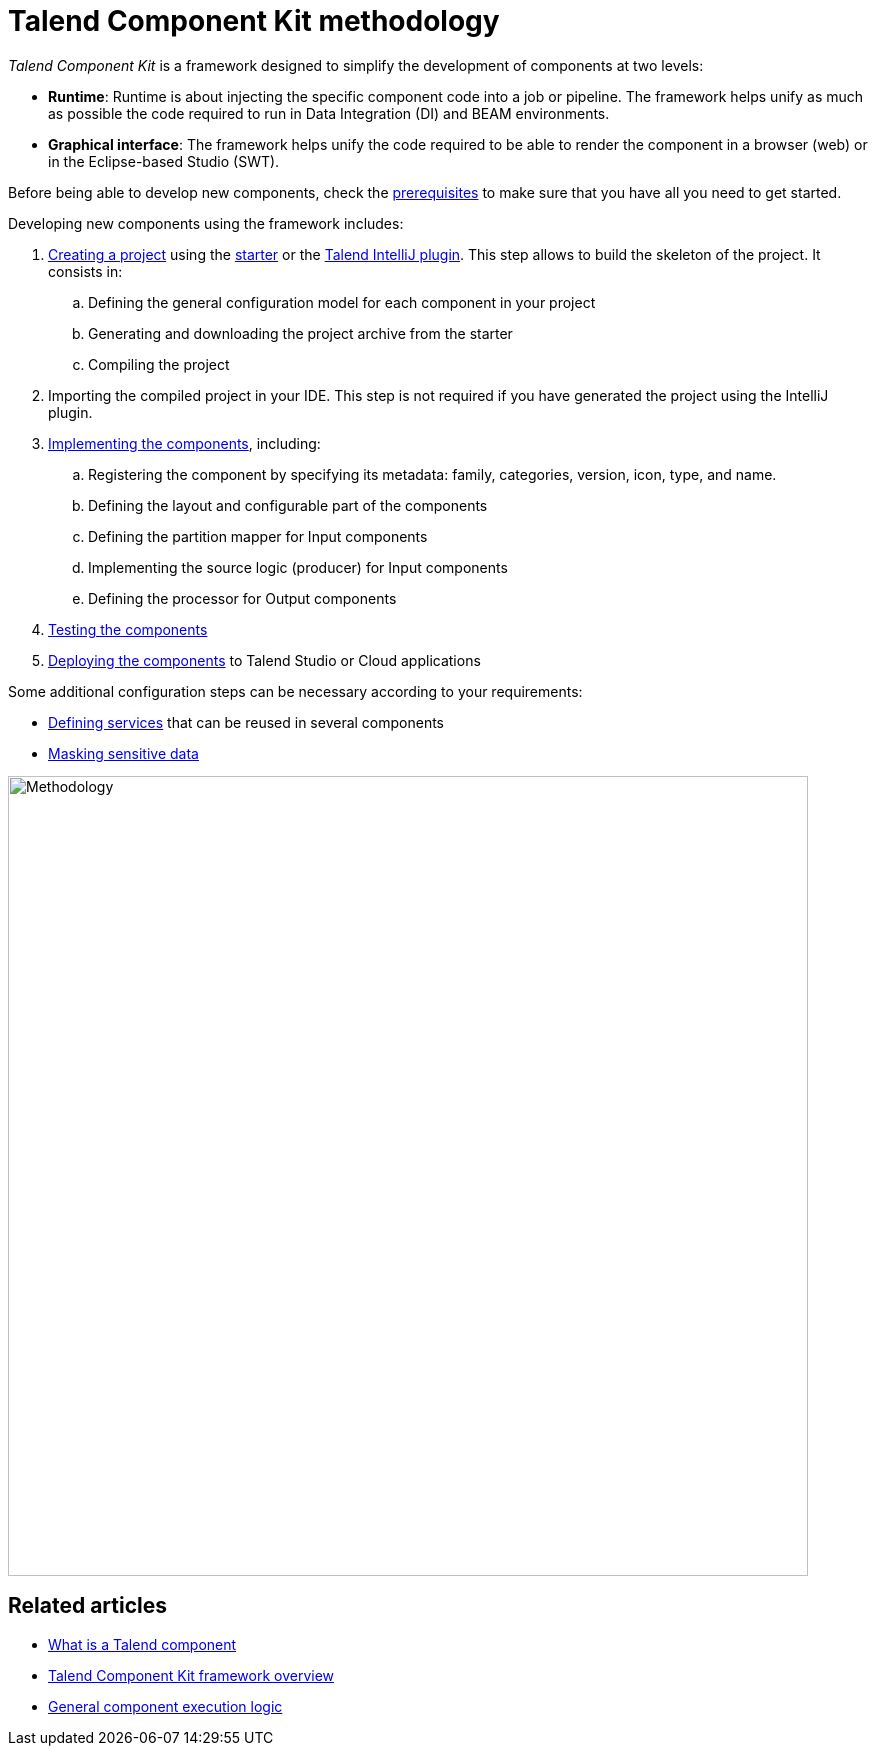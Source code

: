 = Talend Component Kit methodology
:page-partial:
:description: Learn the main steps to build a custom component using Talend Component Kit
:keywords: get started, learn

[[getting-started-introducing-talend-component]]
_Talend Component Kit_ is a framework designed to simplify the development of components at two levels:

* **Runtime**: Runtime is about injecting the specific component code into a job or pipeline. The framework helps unify as much as possible the code required to run in Data Integration (DI) and BEAM environments.
* **Graphical interface**: The framework helps unify the code required to be able to render the component in a browser (web) or in the Eclipse-based Studio (SWT).

[[getting-started-principles]]

Before being able to develop new components, check the xref:system-prerequisites.adoc[prerequisites] to make sure that you have all you need to get started.

Developing new components using the framework includes:

. xref:index-generating-project.adoc[Creating a project] using the https://starter-toolkit.talend.io/[starter] or the xref:installing-talend-intellij-plugin.adoc[Talend IntelliJ plugin]. This step allows to build the skeleton of the project. It consists in:
.. Defining the general configuration model for each component in your project
.. Generating and downloading the project archive from the starter
.. Compiling the project
. Importing the compiled project in your IDE. This step is not required if you have generated the project using the IntelliJ plugin.
. xref:index-creating-components.adoc[Implementing the components], including:
.. Registering the component by specifying its metadata: family, categories, version, icon, type, and name.
.. Defining the layout and configurable part of the components
.. Defining the partition mapper for Input components
.. Implementing the source logic (producer) for Input components
.. Defining the processor for Output components
. xref:index-testing-components.adoc[Testing the components]
. xref:index-deploying-components.adoc[Deploying the components] to Talend Studio or Cloud applications

Some additional configuration steps can be necessary according to your requirements:

- xref:index-defining-services.adoc[Defining services] that can be reused in several components
- xref:tutorial-configuration-sensitive-data.adoc[Masking sensitive data]

image:methodo.png[Methodology, 800]

ifeval::["{backend}" == "html5"]
[role="relatedlinks"]
== Related articles
- xref:what-is-a-talend-component.adoc[What is a Talend component]
- xref:tck-framework-overview.adoc[Talend Component Kit framework overview]
- xref:component-execution.adoc[General component execution logic]
endif::[]
